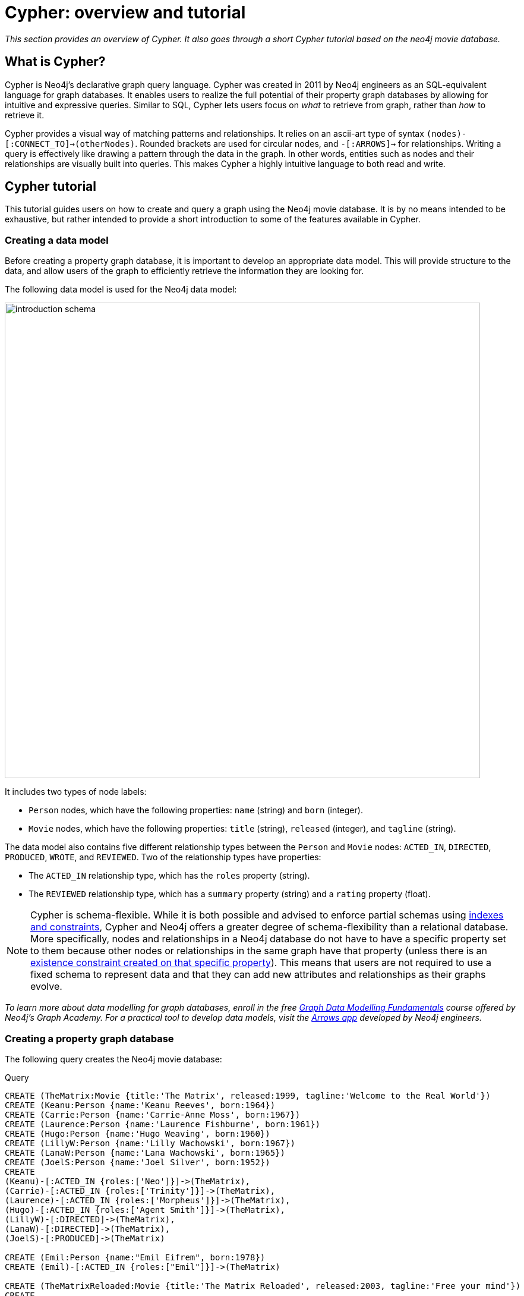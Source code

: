 [[cypher-overview-tutorial]]
= Cypher: overview and tutorial
:description: This section provides an overview of Cypher, and goes through a short Cypher tutorial based on the neo4j movie database..

_This section provides an overview of Cypher._
_It also goes through a short Cypher tutorial based on the neo4j movie database._

== What is Cypher?

Cypher is Neo4j’s declarative graph query language. 
Cypher was created in 2011 by Neo4j engineers as an SQL-equivalent language for graph databases.  
It enables users to realize the full potential of their property graph databases by allowing for intuitive and expressive queries. 
Similar to SQL, Cypher lets users focus on _what_ to retrieve from graph, rather than _how_ to retrieve it.

Cypher provides a visual way of matching patterns and relationships. 
It relies on an ascii-art type of syntax `(nodes)-[:CONNECT_TO]->(otherNodes)`.
Rounded brackets are used for circular nodes, and `-[:ARROWS]->` for relationships. 
Writing a query is effectively like drawing a pattern through the data in the graph. 
In other words, entities such as nodes and their relationships are visually built into queries.
This makes Cypher a highly intuitive language to both read and write. 

== Cypher tutorial

This tutorial guides users on how to create and query a graph using the Neo4j movie database. 
It is by no means intended to be exhaustive, but rather intended to provide a short introduction to some of the features available in Cypher. 

=== Creating a data model 

Before creating a property graph database, it is important to develop an appropriate data model.
This will provide structure to the data, and allow users of the graph to efficiently retrieve the information they are looking for. 

The following data model is used for the Neo4j data model:

image::introduction_schema.svg[width="800",role="middle"]

It includes two types of node labels:

* `Person` nodes, which have the following properties: `name` (string) and `born` (integer).
* `Movie` nodes, which have the following properties: `title` (string), `released` (integer), and `tagline` (string).

The data model also contains five different relationship types between the `Person` and `Movie` nodes: `ACTED_IN`, `DIRECTED`, `PRODUCED`, `WROTE`, and `REVIEWED`. Two of the relationship types have properties:

* The `ACTED_IN` relationship type, which has the `roles` property (string).
* The `REVIEWED` relationship type, which has a `summary` property (string) and a `rating` property (float).

[NOTE]
====
Cypher is schema-flexible. 
While it is both possible and advised to enforce partial schemas using xref:constraints/index.adoc[indexes and constraints], Cypher and Neo4j offers a greater degree of schema-flexibility than a relational database.
More specifically, nodes and relationships in a Neo4j database do not have to have a specific property set to them because other nodes or relationships in the same graph have that property (unless there is an xref:constraints/examples.adoc#constraints-examples-node-property-existence[existence constraint created on that specific property]). 
This means that users are not required to use a fixed schema to represent data and that they can add new attributes and relationships as their graphs evolve. 
====

_To learn more about data modelling for graph databases, enroll in the free
https://graphacademy.neo4j.com/courses/modeling-fundamentals/[Graph Data Modelling Fundamentals] course offered by Neo4j's Graph Academy._
_For a practical tool to develop data models, visit the https://arrows.app[Arrows app] developed by Neo4j engineers._

=== Creating a property graph database

The following query creates the Neo4j movie database:

.Query
[source, cypher, role=test-setup]
----
CREATE (TheMatrix:Movie {title:'The Matrix', released:1999, tagline:'Welcome to the Real World'})
CREATE (Keanu:Person {name:'Keanu Reeves', born:1964})
CREATE (Carrie:Person {name:'Carrie-Anne Moss', born:1967})
CREATE (Laurence:Person {name:'Laurence Fishburne', born:1961})
CREATE (Hugo:Person {name:'Hugo Weaving', born:1960})
CREATE (LillyW:Person {name:'Lilly Wachowski', born:1967})
CREATE (LanaW:Person {name:'Lana Wachowski', born:1965})
CREATE (JoelS:Person {name:'Joel Silver', born:1952})
CREATE
(Keanu)-[:ACTED_IN {roles:['Neo']}]->(TheMatrix),
(Carrie)-[:ACTED_IN {roles:['Trinity']}]->(TheMatrix),
(Laurence)-[:ACTED_IN {roles:['Morpheus']}]->(TheMatrix),
(Hugo)-[:ACTED_IN {roles:['Agent Smith']}]->(TheMatrix),
(LillyW)-[:DIRECTED]->(TheMatrix),
(LanaW)-[:DIRECTED]->(TheMatrix),
(JoelS)-[:PRODUCED]->(TheMatrix)

CREATE (Emil:Person {name:"Emil Eifrem", born:1978})
CREATE (Emil)-[:ACTED_IN {roles:["Emil"]}]->(TheMatrix)

CREATE (TheMatrixReloaded:Movie {title:'The Matrix Reloaded', released:2003, tagline:'Free your mind'})
CREATE
(Keanu)-[:ACTED_IN {roles:['Neo']}]->(TheMatrixReloaded),
(Carrie)-[:ACTED_IN {roles:['Trinity']}]->(TheMatrixReloaded),
(Laurence)-[:ACTED_IN {roles:['Morpheus']}]->(TheMatrixReloaded),
(Hugo)-[:ACTED_IN {roles:['Agent Smith']}]->(TheMatrixReloaded),
(LillyW)-[:DIRECTED]->(TheMatrixReloaded),
(LanaW)-[:DIRECTED]->(TheMatrixReloaded),
(JoelS)-[:PRODUCED]->(TheMatrixReloaded)

CREATE (TheMatrixRevolutions:Movie {title:'The Matrix Revolutions', released:2003, tagline:'Everything that has a beginning has an end'})
CREATE
(Keanu)-[:ACTED_IN {roles:['Neo']}]->(TheMatrixRevolutions),
(Carrie)-[:ACTED_IN {roles:['Trinity']}]->(TheMatrixRevolutions),
(Laurence)-[:ACTED_IN {roles:['Morpheus']}]->(TheMatrixRevolutions),
(Hugo)-[:ACTED_IN {roles:['Agent Smith']}]->(TheMatrixRevolutions),
(LillyW)-[:DIRECTED]->(TheMatrixRevolutions),
(LanaW)-[:DIRECTED]->(TheMatrixRevolutions),
(JoelS)-[:PRODUCED]->(TheMatrixRevolutions)

CREATE (TheDevilsAdvocate:Movie {title:"The Devil's Advocate", released:1997, tagline:'Evil has its winning ways'})
CREATE (Charlize:Person {name:'Charlize Theron', born:1975})
CREATE (Al:Person {name:'Al Pacino', born:1940})
CREATE (Taylor:Person {name:'Taylor Hackford', born:1944})
CREATE
(Keanu)-[:ACTED_IN {roles:['Kevin Lomax']}]->(TheDevilsAdvocate),
(Charlize)-[:ACTED_IN {roles:['Mary Ann Lomax']}]->(TheDevilsAdvocate),
(Al)-[:ACTED_IN {roles:['John Milton']}]->(TheDevilsAdvocate),
(Taylor)-[:DIRECTED]->(TheDevilsAdvocate)

CREATE (AFewGoodMen:Movie {title:"A Few Good Men", released:1992, tagline:"In the heart of the nation's capital, in a courthouse of the U.S. government, one man will stop at nothing to keep his honor, and one will stop at nothing to find the truth."})
CREATE (TomC:Person {name:'Tom Cruise', born:1962})
CREATE (JackN:Person {name:'Jack Nicholson', born:1937})
CREATE (DemiM:Person {name:'Demi Moore', born:1962})
CREATE (KevinB:Person {name:'Kevin Bacon', born:1958})
CREATE (KieferS:Person {name:'Kiefer Sutherland', born:1966})
CREATE (NoahW:Person {name:'Noah Wyle', born:1971})
CREATE (CubaG:Person {name:'Cuba Gooding Jr.', born:1968})
CREATE (KevinP:Person {name:'Kevin Pollak', born:1957})
CREATE (JTW:Person {name:'J.T. Walsh', born:1943})
CREATE (JamesM:Person {name:'James Marshall', born:1967})
CREATE (ChristopherG:Person {name:'Christopher Guest', born:1948})
CREATE (RobR:Person {name:'Rob Reiner', born:1947})
CREATE (AaronS:Person {name:'Aaron Sorkin', born:1961})
CREATE
(TomC)-[:ACTED_IN {roles:['Lt. Daniel Kaffee']}]->(AFewGoodMen),
(JackN)-[:ACTED_IN {roles:['Col. Nathan R. Jessup']}]->(AFewGoodMen),
(DemiM)-[:ACTED_IN {roles:['Lt. Cdr. JoAnne Galloway']}]->(AFewGoodMen),
(KevinB)-[:ACTED_IN {roles:['Capt. Jack Ross']}]->(AFewGoodMen),
(KieferS)-[:ACTED_IN {roles:['Lt. Jonathan Kendrick']}]->(AFewGoodMen),
(NoahW)-[:ACTED_IN {roles:['Cpl. Jeffrey Barnes']}]->(AFewGoodMen),
(CubaG)-[:ACTED_IN {roles:['Cpl. Carl Hammaker']}]->(AFewGoodMen),
(KevinP)-[:ACTED_IN {roles:['Lt. Sam Weinberg']}]->(AFewGoodMen),
(JTW)-[:ACTED_IN {roles:['Lt. Col. Matthew Andrew Markinson']}]->(AFewGoodMen),
(JamesM)-[:ACTED_IN {roles:['Pfc. Louden Downey']}]->(AFewGoodMen),
(ChristopherG)-[:ACTED_IN {roles:['Dr. Stone']}]->(AFewGoodMen),
(AaronS)-[:ACTED_IN {roles:['Man in Bar']}]->(AFewGoodMen),
(RobR)-[:DIRECTED]->(AFewGoodMen),
(AaronS)-[:WROTE]->(AFewGoodMen)

CREATE (TopGun:Movie {title:"Top Gun", released:1986, tagline:'I feel the need, the need for speed.'})
CREATE (KellyM:Person {name:'Kelly McGillis', born:1957})
CREATE (ValK:Person {name:'Val Kilmer', born:1959})
CREATE (AnthonyE:Person {name:'Anthony Edwards', born:1962})
CREATE (TomS:Person {name:'Tom Skerritt', born:1933})
CREATE (MegR:Person {name:'Meg Ryan', born:1961})
CREATE (TonyS:Person {name:'Tony Scott', born:1944})
CREATE (JimC:Person {name:'Jim Cash', born:1941})
CREATE
(TomC)-[:ACTED_IN {roles:['Maverick']}]->(TopGun),
(KellyM)-[:ACTED_IN {roles:['Charlie']}]->(TopGun),
(ValK)-[:ACTED_IN {roles:['Iceman']}]->(TopGun),
(AnthonyE)-[:ACTED_IN {roles:['Goose']}]->(TopGun),
(TomS)-[:ACTED_IN {roles:['Viper']}]->(TopGun),
(MegR)-[:ACTED_IN {roles:['Carole']}]->(TopGun),
(TonyS)-[:DIRECTED]->(TopGun),
(JimC)-[:WROTE]->(TopGun)

CREATE (JerryMaguire:Movie {title:'Jerry Maguire', released:2000, tagline:'The rest of his life begins now.'})
CREATE (ReneeZ:Person {name:'Renee Zellweger', born:1969})
CREATE (KellyP:Person {name:'Kelly Preston', born:1962})
CREATE (JerryO:Person {name:"Jerry O'Connell", born:1974})
CREATE (JayM:Person {name:'Jay Mohr', born:1970})
CREATE (BonnieH:Person {name:'Bonnie Hunt', born:1961})
CREATE (ReginaK:Person {name:'Regina King', born:1971})
CREATE (JonathanL:Person {name:'Jonathan Lipnicki', born:1996})
CREATE (CameronC:Person {name:'Cameron Crowe', born:1957})
CREATE
(TomC)-[:ACTED_IN {roles:['Jerry Maguire']}]->(JerryMaguire),
(CubaG)-[:ACTED_IN {roles:['Rod Tidwell']}]->(JerryMaguire),
(ReneeZ)-[:ACTED_IN {roles:['Dorothy Boyd']}]->(JerryMaguire),
(KellyP)-[:ACTED_IN {roles:['Avery Bishop']}]->(JerryMaguire),
(JerryO)-[:ACTED_IN {roles:['Frank Cushman']}]->(JerryMaguire),
(JayM)-[:ACTED_IN {roles:['Bob Sugar']}]->(JerryMaguire),
(BonnieH)-[:ACTED_IN {roles:['Laurel Boyd']}]->(JerryMaguire),
(ReginaK)-[:ACTED_IN {roles:['Marcee Tidwell']}]->(JerryMaguire),
(JonathanL)-[:ACTED_IN {roles:['Ray Boyd']}]->(JerryMaguire),
(CameronC)-[:DIRECTED]->(JerryMaguire),
(CameronC)-[:PRODUCED]->(JerryMaguire),
(CameronC)-[:WROTE]->(JerryMaguire)

CREATE (StandByMe:Movie {title:"Stand By Me", released:1986, tagline:"For some, it's the last real taste of innocence, and the first real taste of life. But for everyone, it's the time that memories are made of."})
CREATE (RiverP:Person {name:'River Phoenix', born:1970})
CREATE (CoreyF:Person {name:'Corey Feldman', born:1971})
CREATE (WilW:Person {name:'Wil Wheaton', born:1972})
CREATE (JohnC:Person {name:'John Cusack', born:1966})
CREATE (MarshallB:Person {name:'Marshall Bell', born:1942})
CREATE
(WilW)-[:ACTED_IN {roles:['Gordie Lachance']}]->(StandByMe),
(RiverP)-[:ACTED_IN {roles:['Chris Chambers']}]->(StandByMe),
(JerryO)-[:ACTED_IN {roles:['Vern Tessio']}]->(StandByMe),
(CoreyF)-[:ACTED_IN {roles:['Teddy Duchamp']}]->(StandByMe),
(JohnC)-[:ACTED_IN {roles:['Denny Lachance']}]->(StandByMe),
(KieferS)-[:ACTED_IN {roles:['Ace Merrill']}]->(StandByMe),
(MarshallB)-[:ACTED_IN {roles:['Mr. Lachance']}]->(StandByMe),
(RobR)-[:DIRECTED]->(StandByMe)

CREATE (AsGoodAsItGets:Movie {title:'As Good as It Gets', released:1997, tagline:'A comedy from the heart that goes for the throat.'})
CREATE (HelenH:Person {name:'Helen Hunt', born:1963})
CREATE (GregK:Person {name:'Greg Kinnear', born:1963})
CREATE (JamesB:Person {name:'James L. Brooks', born:1940})
CREATE
(JackN)-[:ACTED_IN {roles:['Melvin Udall']}]->(AsGoodAsItGets),
(HelenH)-[:ACTED_IN {roles:['Carol Connelly']}]->(AsGoodAsItGets),
(GregK)-[:ACTED_IN {roles:['Simon Bishop']}]->(AsGoodAsItGets),
(CubaG)-[:ACTED_IN {roles:['Frank Sachs']}]->(AsGoodAsItGets),
(JamesB)-[:DIRECTED]->(AsGoodAsItGets)

CREATE (WhatDreamsMayCome:Movie {title:'What Dreams May Come', released:1998, tagline:'After life there is more. The end is just the beginning.'})
CREATE (AnnabellaS:Person {name:'Annabella Sciorra', born:1960})
CREATE (MaxS:Person {name:'Max von Sydow', born:1929})
CREATE (WernerH:Person {name:'Werner Herzog', born:1942})
CREATE (Robin:Person {name:'Robin Williams', born:1951})
CREATE (VincentW:Person {name:'Vincent Ward', born:1956})
CREATE
(Robin)-[:ACTED_IN {roles:['Chris Nielsen']}]->(WhatDreamsMayCome),
(CubaG)-[:ACTED_IN {roles:['Albert Lewis']}]->(WhatDreamsMayCome),
(AnnabellaS)-[:ACTED_IN {roles:['Annie Collins-Nielsen']}]->(WhatDreamsMayCome),
(MaxS)-[:ACTED_IN {roles:['The Tracker']}]->(WhatDreamsMayCome),
(WernerH)-[:ACTED_IN {roles:['The Face']}]->(WhatDreamsMayCome),
(VincentW)-[:DIRECTED]->(WhatDreamsMayCome)

CREATE (SnowFallingonCedars:Movie {title:'Snow Falling on Cedars', released:1999, tagline:'First loves last. Forever.'})
CREATE (EthanH:Person {name:'Ethan Hawke', born:1970})
CREATE (RickY:Person {name:'Rick Yune', born:1971})
CREATE (JamesC:Person {name:'James Cromwell', born:1940})
CREATE (ScottH:Person {name:'Scott Hicks', born:1953})
CREATE
(EthanH)-[:ACTED_IN {roles:['Ishmael Chambers']}]->(SnowFallingonCedars),
(RickY)-[:ACTED_IN {roles:['Kazuo Miyamoto']}]->(SnowFallingonCedars),
(MaxS)-[:ACTED_IN {roles:['Nels Gudmundsson']}]->(SnowFallingonCedars),
(JamesC)-[:ACTED_IN {roles:['Judge Fielding']}]->(SnowFallingonCedars),
(ScottH)-[:DIRECTED]->(SnowFallingonCedars)

CREATE (YouveGotMail:Movie {title:"You've Got Mail", released:1998, tagline:'At odds in life... in love on-line.'})
CREATE (ParkerP:Person {name:'Parker Posey', born:1968})
CREATE (DaveC:Person {name:'Dave Chappelle', born:1973})
CREATE (SteveZ:Person {name:'Steve Zahn', born:1967})
CREATE (TomH:Person {name:'Tom Hanks', born:1956})
CREATE (NoraE:Person {name:'Nora Ephron', born:1941})
CREATE
(TomH)-[:ACTED_IN {roles:['Joe Fox']}]->(YouveGotMail),
(MegR)-[:ACTED_IN {roles:['Kathleen Kelly']}]->(YouveGotMail),
(GregK)-[:ACTED_IN {roles:['Frank Navasky']}]->(YouveGotMail),
(ParkerP)-[:ACTED_IN {roles:['Patricia Eden']}]->(YouveGotMail),
(DaveC)-[:ACTED_IN {roles:['Kevin Jackson']}]->(YouveGotMail),
(SteveZ)-[:ACTED_IN {roles:['George Pappas']}]->(YouveGotMail),
(NoraE)-[:DIRECTED]->(YouveGotMail)

CREATE (SleeplessInSeattle:Movie {title:'Sleepless in Seattle', released:1993, tagline:'What if someone you never met, someone you never saw, someone you never knew was the only someone for you?'})
CREATE (RitaW:Person {name:'Rita Wilson', born:1956})
CREATE (BillPull:Person {name:'Bill Pullman', born:1953})
CREATE (VictorG:Person {name:'Victor Garber', born:1949})
CREATE (RosieO:Person {name:"Rosie O'Donnell", born:1962})
CREATE
(TomH)-[:ACTED_IN {roles:['Sam Baldwin']}]->(SleeplessInSeattle),
(MegR)-[:ACTED_IN {roles:['Annie Reed']}]->(SleeplessInSeattle),
(RitaW)-[:ACTED_IN {roles:['Suzy']}]->(SleeplessInSeattle),
(BillPull)-[:ACTED_IN {roles:['Walter']}]->(SleeplessInSeattle),
(VictorG)-[:ACTED_IN {roles:['Greg']}]->(SleeplessInSeattle),
(RosieO)-[:ACTED_IN {roles:['Becky']}]->(SleeplessInSeattle),
(NoraE)-[:DIRECTED]->(SleeplessInSeattle)

CREATE (JoeVersustheVolcano:Movie {title:'Joe Versus the Volcano', released:1990, tagline:'A story of love, lava and burning desire.'})
CREATE (JohnS:Person {name:'John Patrick Stanley', born:1950})
CREATE (Nathan:Person {name:'Nathan Lane', born:1956})
CREATE
(TomH)-[:ACTED_IN {roles:['Joe Banks']}]->(JoeVersustheVolcano),
(MegR)-[:ACTED_IN {roles:['DeDe', 'Angelica Graynamore', 'Patricia Graynamore']}]->(JoeVersustheVolcano),
(Nathan)-[:ACTED_IN {roles:['Baw']}]->(JoeVersustheVolcano),
(JohnS)-[:DIRECTED]->(JoeVersustheVolcano)

CREATE (WhenHarryMetSally:Movie {title:'When Harry Met Sally', released:1998, tagline:'Can two friends sleep together and still love each other in the morning?'})
CREATE (BillyC:Person {name:'Billy Crystal', born:1948})
CREATE (CarrieF:Person {name:'Carrie Fisher', born:1956})
CREATE (BrunoK:Person {name:'Bruno Kirby', born:1949})
CREATE
(BillyC)-[:ACTED_IN {roles:['Harry Burns']}]->(WhenHarryMetSally),
(MegR)-[:ACTED_IN {roles:['Sally Albright']}]->(WhenHarryMetSally),
(CarrieF)-[:ACTED_IN {roles:['Marie']}]->(WhenHarryMetSally),
(BrunoK)-[:ACTED_IN {roles:['Jess']}]->(WhenHarryMetSally),
(RobR)-[:DIRECTED]->(WhenHarryMetSally),
(RobR)-[:PRODUCED]->(WhenHarryMetSally),
(NoraE)-[:PRODUCED]->(WhenHarryMetSally),
(NoraE)-[:WROTE]->(WhenHarryMetSally)

CREATE (ThatThingYouDo:Movie {title:'That Thing You Do', released:1996, tagline:'In every life there comes a time when that thing you dream becomes that thing you do'})
CREATE (LivT:Person {name:'Liv Tyler', born:1977})
CREATE
(TomH)-[:ACTED_IN {roles:['Mr. White']}]->(ThatThingYouDo),
(LivT)-[:ACTED_IN {roles:['Faye Dolan']}]->(ThatThingYouDo),
(Charlize)-[:ACTED_IN {roles:['Tina']}]->(ThatThingYouDo),
(TomH)-[:DIRECTED]->(ThatThingYouDo)

CREATE (TheReplacements:Movie {title:'The Replacements', released:2000, tagline:'Pain heals, Chicks dig scars... Glory lasts forever'})
CREATE (Brooke:Person {name:'Brooke Langton', born:1970})
CREATE (Gene:Person {name:'Gene Hackman', born:1930})
CREATE (Orlando:Person {name:'Orlando Jones', born:1968})
CREATE (Howard:Person {name:'Howard Deutch', born:1950})
CREATE
(Keanu)-[:ACTED_IN {roles:['Shane Falco']}]->(TheReplacements),
(Brooke)-[:ACTED_IN {roles:['Annabelle Farrell']}]->(TheReplacements),
(Gene)-[:ACTED_IN {roles:['Jimmy McGinty']}]->(TheReplacements),
(Orlando)-[:ACTED_IN {roles:['Clifford Franklin']}]->(TheReplacements),
(Howard)-[:DIRECTED]->(TheReplacements)

CREATE (RescueDawn:Movie {title:'RescueDawn', released:2006, tagline:"Based on the extraordinary true story of one man's fight for freedom"})
CREATE (ChristianB:Person {name:'Christian Bale', born:1974})
CREATE (ZachG:Person {name:'Zach Grenier', born:1954})
CREATE
(MarshallB)-[:ACTED_IN {roles:['Admiral']}]->(RescueDawn),
(ChristianB)-[:ACTED_IN {roles:['Dieter Dengler']}]->(RescueDawn),
(ZachG)-[:ACTED_IN {roles:['Squad Leader']}]->(RescueDawn),
(SteveZ)-[:ACTED_IN {roles:['Duane']}]->(RescueDawn),
(WernerH)-[:DIRECTED]->(RescueDawn)

CREATE (TheBirdcage:Movie {title:'The Birdcage', released:1996, tagline:'Come as you are'})
CREATE (MikeN:Person {name:'Mike Nichols', born:1931})
CREATE
(Robin)-[:ACTED_IN {roles:['Armand Goldman']}]->(TheBirdcage),
(Nathan)-[:ACTED_IN {roles:['Albert Goldman']}]->(TheBirdcage),
(Gene)-[:ACTED_IN {roles:['Sen. Kevin Keeley']}]->(TheBirdcage),
(MikeN)-[:DIRECTED]->(TheBirdcage)

CREATE (Unforgiven:Movie {title:'Unforgiven', released:1992, tagline:"It's a hell of a thing, killing a man"})
CREATE (RichardH:Person {name:'Richard Harris', born:1930})
CREATE (ClintE:Person {name:'Clint Eastwood', born:1930})
CREATE
(RichardH)-[:ACTED_IN {roles:['English Bob']}]->(Unforgiven),
(ClintE)-[:ACTED_IN {roles:['Bill Munny']}]->(Unforgiven),
(Gene)-[:ACTED_IN {roles:['Little Bill Daggett']}]->(Unforgiven),
(ClintE)-[:DIRECTED]->(Unforgiven)

CREATE (JohnnyMnemonic:Movie {title:'Johnny Mnemonic', released:1995, tagline:'The hottest data on earth. In the coolest head in town'})
CREATE (Takeshi:Person {name:'Takeshi Kitano', born:1947})
CREATE (Dina:Person {name:'Dina Meyer', born:1968})
CREATE (IceT:Person {name:'Ice-T', born:1958})
CREATE (RobertL:Person {name:'Robert Longo', born:1953})
CREATE
(Keanu)-[:ACTED_IN {roles:['Johnny Mnemonic']}]->(JohnnyMnemonic),
(Takeshi)-[:ACTED_IN {roles:['Takahashi']}]->(JohnnyMnemonic),
(Dina)-[:ACTED_IN {roles:['Jane']}]->(JohnnyMnemonic),
(IceT)-[:ACTED_IN {roles:['J-Bone']}]->(JohnnyMnemonic),
(RobertL)-[:DIRECTED]->(JohnnyMnemonic)

CREATE (CloudAtlas:Movie {title:'Cloud Atlas', released:2012, tagline:'Everything is connected'})
CREATE (HalleB:Person {name:'Halle Berry', born:1966})
CREATE (JimB:Person {name:'Jim Broadbent', born:1949})
CREATE (TomT:Person {name:'Tom Tykwer', born:1965})
CREATE (DavidMitchell:Person {name:'David Mitchell', born:1969})
CREATE (StefanArndt:Person {name:'Stefan Arndt', born:1961})
CREATE
(TomH)-[:ACTED_IN {roles:['Zachry', 'Dr. Henry Goose', 'Isaac Sachs', 'Dermot Hoggins']}]->(CloudAtlas),
(Hugo)-[:ACTED_IN {roles:['Bill Smoke', 'Haskell Moore', 'Tadeusz Kesselring', 'Nurse Noakes', 'Boardman Mephi', 'Old Georgie']}]->(CloudAtlas),
(HalleB)-[:ACTED_IN {roles:['Luisa Rey', 'Jocasta Ayrs', 'Ovid', 'Meronym']}]->(CloudAtlas),
(JimB)-[:ACTED_IN {roles:['Vyvyan Ayrs', 'Captain Molyneux', 'Timothy Cavendish']}]->(CloudAtlas),
(TomT)-[:DIRECTED]->(CloudAtlas),
(LillyW)-[:DIRECTED]->(CloudAtlas),
(LanaW)-[:DIRECTED]->(CloudAtlas),
(DavidMitchell)-[:WROTE]->(CloudAtlas),
(StefanArndt)-[:PRODUCED]->(CloudAtlas)

CREATE (TheDaVinciCode:Movie {title:'The Da Vinci Code', released:2006, tagline:'Break The Codes'})
CREATE (IanM:Person {name:'Ian McKellen', born:1939})
CREATE (AudreyT:Person {name:'Audrey Tautou', born:1976})
CREATE (PaulB:Person {name:'Paul Bettany', born:1971})
CREATE (RonH:Person {name:'Ron Howard', born:1954})
CREATE
(TomH)-[:ACTED_IN {roles:['Dr. Robert Langdon']}]->(TheDaVinciCode),
(IanM)-[:ACTED_IN {roles:['Sir Leight Teabing']}]->(TheDaVinciCode),
(AudreyT)-[:ACTED_IN {roles:['Sophie Neveu']}]->(TheDaVinciCode),
(PaulB)-[:ACTED_IN {roles:['Silas']}]->(TheDaVinciCode),
(RonH)-[:DIRECTED]->(TheDaVinciCode)

CREATE (VforVendetta:Movie {title:'V for Vendetta', released:2006, tagline:'Freedom! Forever!'})
CREATE (NatalieP:Person {name:'Natalie Portman', born:1981})
CREATE (StephenR:Person {name:'Stephen Rea', born:1946})
CREATE (JohnH:Person {name:'John Hurt', born:1940})
CREATE (BenM:Person {name: 'Ben Miles', born:1967})
CREATE
(Hugo)-[:ACTED_IN {roles:['V']}]->(VforVendetta),
(NatalieP)-[:ACTED_IN {roles:['Evey Hammond']}]->(VforVendetta),
(StephenR)-[:ACTED_IN {roles:['Eric Finch']}]->(VforVendetta),
(JohnH)-[:ACTED_IN {roles:['High Chancellor Adam Sutler']}]->(VforVendetta),
(BenM)-[:ACTED_IN {roles:['Dascomb']}]->(VforVendetta),
(JamesM)-[:DIRECTED]->(VforVendetta),
(LillyW)-[:PRODUCED]->(VforVendetta),
(LanaW)-[:PRODUCED]->(VforVendetta),
(JoelS)-[:PRODUCED]->(VforVendetta),
(LillyW)-[:WROTE]->(VforVendetta),
(LanaW)-[:WROTE]->(VforVendetta)

CREATE (SpeedRacer:Movie {title:'Speed Racer', released:2008, tagline:'Speed has no limits'})
CREATE (EmileH:Person {name:'Emile Hirsch', born:1985})
CREATE (JohnG:Person {name:'John Goodman', born:1960})
CREATE (SusanS:Person {name:'Susan Sarandon', born:1946})
CREATE (MatthewF:Person {name:'Matthew Fox', born:1966})
CREATE (ChristinaR:Person {name:'Christina Ricci', born:1980})
CREATE (Rain:Person {name:'Rain', born:1982})
CREATE
(EmileH)-[:ACTED_IN {roles:['Speed Racer']}]->(SpeedRacer),
(JohnG)-[:ACTED_IN {roles:['Pops']}]->(SpeedRacer),
(SusanS)-[:ACTED_IN {roles:['Mom']}]->(SpeedRacer),
(MatthewF)-[:ACTED_IN {roles:['Racer X']}]->(SpeedRacer),
(ChristinaR)-[:ACTED_IN {roles:['Trixie']}]->(SpeedRacer),
(Rain)-[:ACTED_IN {roles:['Taejo Togokahn']}]->(SpeedRacer),
(BenM)-[:ACTED_IN {roles:['Cass Jones']}]->(SpeedRacer),
(LillyW)-[:DIRECTED]->(SpeedRacer),
(LanaW)-[:DIRECTED]->(SpeedRacer),
(LillyW)-[:WROTE]->(SpeedRacer),
(LanaW)-[:WROTE]->(SpeedRacer),
(JoelS)-[:PRODUCED]->(SpeedRacer)

CREATE (NinjaAssassin:Movie {title:'Ninja Assassin', released:2009, tagline:'Prepare to enter a secret world of assassins'})
CREATE (NaomieH:Person {name:'Naomie Harris'})
CREATE
(Rain)-[:ACTED_IN {roles:['Raizo']}]->(NinjaAssassin),
(NaomieH)-[:ACTED_IN {roles:['Mika Coretti']}]->(NinjaAssassin),
(RickY)-[:ACTED_IN {roles:['Takeshi']}]->(NinjaAssassin),
(BenM)-[:ACTED_IN {roles:['Ryan Maslow']}]->(NinjaAssassin),
(JamesM)-[:DIRECTED]->(NinjaAssassin),
(LillyW)-[:PRODUCED]->(NinjaAssassin),
(LanaW)-[:PRODUCED]->(NinjaAssassin),
(JoelS)-[:PRODUCED]->(NinjaAssassin)

CREATE (TheGreenMile:Movie {title:'The Green Mile', released:1999, tagline:"Walk a mile you'll never forget."})
CREATE (MichaelD:Person {name:'Michael Clarke Duncan', born:1957})
CREATE (DavidM:Person {name:'David Morse', born:1953})
CREATE (SamR:Person {name:'Sam Rockwell', born:1968})
CREATE (GaryS:Person {name:'Gary Sinise', born:1955})
CREATE (PatriciaC:Person {name:'Patricia Clarkson', born:1959})
CREATE (FrankD:Person {name:'Frank Darabont', born:1959})
CREATE
(TomH)-[:ACTED_IN {roles:['Paul Edgecomb']}]->(TheGreenMile),
(MichaelD)-[:ACTED_IN {roles:['John Coffey']}]->(TheGreenMile),
(DavidM)-[:ACTED_IN {roles:['Brutus "Brutal" Howell']}]->(TheGreenMile),
(BonnieH)-[:ACTED_IN {roles:['Jan Edgecomb']}]->(TheGreenMile),
(JamesC)-[:ACTED_IN {roles:['Warden Hal Moores']}]->(TheGreenMile),
(SamR)-[:ACTED_IN {roles:['"Wild Bill" Wharton']}]->(TheGreenMile),
(GaryS)-[:ACTED_IN {roles:['Burt Hammersmith']}]->(TheGreenMile),
(PatriciaC)-[:ACTED_IN {roles:['Melinda Moores']}]->(TheGreenMile),
(FrankD)-[:DIRECTED]->(TheGreenMile)

CREATE (FrostNixon:Movie {title:'Frost/Nixon', released:2008, tagline:'400 million people were waiting for the truth.'})
CREATE (FrankL:Person {name:'Frank Langella', born:1938})
CREATE (MichaelS:Person {name:'Michael Sheen', born:1969})
CREATE (OliverP:Person {name:'Oliver Platt', born:1960})
CREATE
(FrankL)-[:ACTED_IN {roles:['Richard Nixon']}]->(FrostNixon),
(MichaelS)-[:ACTED_IN {roles:['David Frost']}]->(FrostNixon),
(KevinB)-[:ACTED_IN {roles:['Jack Brennan']}]->(FrostNixon),
(OliverP)-[:ACTED_IN {roles:['Bob Zelnick']}]->(FrostNixon),
(SamR)-[:ACTED_IN {roles:['James Reston, Jr.']}]->(FrostNixon),
(RonH)-[:DIRECTED]->(FrostNixon)

CREATE (Hoffa:Movie {title:'Hoffa', released:1992, tagline:"He didn't want law. He wanted justice."})
CREATE (DannyD:Person {name:'Danny DeVito', born:1944})
CREATE (JohnR:Person {name:'John C. Reilly', born:1965})
CREATE
(JackN)-[:ACTED_IN {roles:['Hoffa']}]->(Hoffa),
(DannyD)-[:ACTED_IN {roles:['Robert "Bobby" Ciaro']}]->(Hoffa),
(JTW)-[:ACTED_IN {roles:['Frank Fitzsimmons']}]->(Hoffa),
(JohnR)-[:ACTED_IN {roles:['Peter "Pete" Connelly']}]->(Hoffa),
(DannyD)-[:DIRECTED]->(Hoffa)

CREATE (Apollo13:Movie {title:'Apollo 13', released:1995, tagline:'Houston, we have a problem.'})
CREATE (EdH:Person {name:'Ed Harris', born:1950})
CREATE (BillPax:Person {name:'Bill Paxton', born:1955})
CREATE
(TomH)-[:ACTED_IN {roles:['Jim Lovell']}]->(Apollo13),
(KevinB)-[:ACTED_IN {roles:['Jack Swigert']}]->(Apollo13),
(EdH)-[:ACTED_IN {roles:['Gene Kranz']}]->(Apollo13),
(BillPax)-[:ACTED_IN {roles:['Fred Haise']}]->(Apollo13),
(GaryS)-[:ACTED_IN {roles:['Ken Mattingly']}]->(Apollo13),
(RonH)-[:DIRECTED]->(Apollo13)

CREATE (Twister:Movie {title:'Twister', released:1996, tagline:"Don't Breathe. Don't Look Back."})
CREATE (PhilipH:Person {name:'Philip Seymour Hoffman', born:1967})
CREATE (JanB:Person {name:'Jan de Bont', born:1943})
CREATE
(BillPax)-[:ACTED_IN {roles:['Bill Harding']}]->(Twister),
(HelenH)-[:ACTED_IN {roles:['Dr. Jo Harding']}]->(Twister),
(ZachG)-[:ACTED_IN {roles:['Eddie']}]->(Twister),
(PhilipH)-[:ACTED_IN {roles:['Dustin "Dusty" Davis']}]->(Twister),
(JanB)-[:DIRECTED]->(Twister)

CREATE (CastAway:Movie {title:'Cast Away', released:2000, tagline:'At the edge of the world, his journey begins.'})
CREATE (RobertZ:Person {name:'Robert Zemeckis', born:1951})
CREATE
(TomH)-[:ACTED_IN {roles:['Chuck Noland']}]->(CastAway),
(HelenH)-[:ACTED_IN {roles:['Kelly Frears']}]->(CastAway),
(RobertZ)-[:DIRECTED]->(CastAway)

CREATE (OneFlewOvertheCuckoosNest:Movie {title:"One Flew Over the Cuckoo's Nest", released:1975, tagline:"If he's crazy, what does that make you?"})
CREATE (MilosF:Person {name:'Milos Forman', born:1932})
CREATE
(JackN)-[:ACTED_IN {roles:['Randle McMurphy']}]->(OneFlewOvertheCuckoosNest),
(DannyD)-[:ACTED_IN {roles:['Martini']}]->(OneFlewOvertheCuckoosNest),
(MilosF)-[:DIRECTED]->(OneFlewOvertheCuckoosNest)

CREATE (SomethingsGottaGive:Movie {title:"Something's Gotta Give", released:2003})
CREATE (DianeK:Person {name:'Diane Keaton', born:1946})
CREATE (NancyM:Person {name:'Nancy Meyers', born:1949})
CREATE
(JackN)-[:ACTED_IN {roles:['Harry Sanborn']}]->(SomethingsGottaGive),
(DianeK)-[:ACTED_IN {roles:['Erica Barry']}]->(SomethingsGottaGive),
(Keanu)-[:ACTED_IN {roles:['Julian Mercer']}]->(SomethingsGottaGive),
(NancyM)-[:DIRECTED]->(SomethingsGottaGive),
(NancyM)-[:PRODUCED]->(SomethingsGottaGive),
(NancyM)-[:WROTE]->(SomethingsGottaGive)

CREATE (BicentennialMan:Movie {title:'Bicentennial Man', released:1999, tagline:"One robot's 200 year journey to become an ordinary man."})
CREATE (ChrisC:Person {name:'Chris Columbus', born:1958})
CREATE
(Robin)-[:ACTED_IN {roles:['Andrew Marin']}]->(BicentennialMan),
(OliverP)-[:ACTED_IN {roles:['Rupert Burns']}]->(BicentennialMan),
(ChrisC)-[:DIRECTED]->(BicentennialMan)

CREATE (CharlieWilsonsWar:Movie {title:"Charlie Wilson's War", released:2007, tagline:"A stiff drink. A little mascara. A lot of nerve. Who said they couldn't bring down the Soviet empire."})
CREATE (JuliaR:Person {name:'Julia Roberts', born:1967})
CREATE
(TomH)-[:ACTED_IN {roles:['Rep. Charlie Wilson']}]->(CharlieWilsonsWar),
(JuliaR)-[:ACTED_IN {roles:['Joanne Herring']}]->(CharlieWilsonsWar),
(PhilipH)-[:ACTED_IN {roles:['Gust Avrakotos']}]->(CharlieWilsonsWar),
(MikeN)-[:DIRECTED]->(CharlieWilsonsWar)

CREATE (ThePolarExpress:Movie {title:'The Polar Express', released:2004, tagline:'This Holiday Season... Believe'})
CREATE
(TomH)-[:ACTED_IN {roles:['Hero Boy', 'Father', 'Conductor', 'Hobo', 'Scrooge', 'Santa Claus']}]->(ThePolarExpress),
(RobertZ)-[:DIRECTED]->(ThePolarExpress)

CREATE (ALeagueofTheirOwn:Movie {title:'A League of Their Own', released:1992, tagline:'Once in a lifetime you get a chance to do something different.'})
CREATE (Madonna:Person {name:'Madonna', born:1954})
CREATE (GeenaD:Person {name:'Geena Davis', born:1956})
CREATE (LoriP:Person {name:'Lori Petty', born:1963})
CREATE (PennyM:Person {name:'Penny Marshall', born:1943})
CREATE
(TomH)-[:ACTED_IN {roles:['Jimmy Dugan']}]->(ALeagueofTheirOwn),
(GeenaD)-[:ACTED_IN {roles:['Dottie Hinson']}]->(ALeagueofTheirOwn),
(LoriP)-[:ACTED_IN {roles:['Kit Keller']}]->(ALeagueofTheirOwn),
(RosieO)-[:ACTED_IN {roles:['Doris Murphy']}]->(ALeagueofTheirOwn),
(Madonna)-[:ACTED_IN {roles:['"All the Way" Mae Mordabito']}]->(ALeagueofTheirOwn),
(BillPax)-[:ACTED_IN {roles:['Bob Hinson']}]->(ALeagueofTheirOwn),
(PennyM)-[:DIRECTED]->(ALeagueofTheirOwn)

CREATE (PaulBlythe:Person {name:'Paul Blythe'})
CREATE (AngelaScope:Person {name:'Angela Scope'})
CREATE (JessicaThompson:Person {name:'Jessica Thompson'})
CREATE (JamesThompson:Person {name:'James Thompson'})

CREATE
(JessicaThompson)-[:REVIEWED {summary:'An amazing journey', rating:95}]->(CloudAtlas),
(JessicaThompson)-[:REVIEWED {summary:'Silly, but fun', rating:65}]->(TheReplacements),
(JamesThompson)-[:REVIEWED {summary:'The coolest football movie ever', rating:100}]->(TheReplacements),
(AngelaScope)-[:REVIEWED {summary:'Pretty funny at times', rating:62}]->(TheReplacements),
(JessicaThompson)-[:REVIEWED {summary:'Dark, but compelling', rating:85}]->(Unforgiven),
(JessicaThompson)-[:REVIEWED {summary:"Slapstick redeemed only by the Robin Williams and Gene Hackman's stellar performances", rating:45}]->(TheBirdcage),
(JessicaThompson)-[:REVIEWED {summary:'A solid romp', rating:68}]->(TheDaVinciCode),
(JamesThompson)-[:REVIEWED {summary:'Fun, but a little far fetched', rating:65}]->(TheDaVinciCode),
(JessicaThompson)-[:REVIEWED {summary:'You had me at Jerry', rating:92}]->(JerryMaguire)
----

=== Finding nodes

The `MATCH` clause is used to find a specific pattern in the graph. 
The `RETURN` clause specifies what of the found graph pattern to return. 

For example, this query will find the nodes with `Person` label and the name `Keanu Reeves`, and return the `name` and `born` properties of the found nodes:

.Query
[source, cypher]
----
MATCH (keanu:Person {name:'Keanu Reeves'})
RETURN keanu.name, keanu.born
----

.Result
[role="queryresult",options="header,footer",cols="2*<m"]
|===
|+keanu.name+ | +keanu.born+

| +"Keanu Reeves"+
| +1964+

2+d|Rows: 1
|===

It is also possible to query a graph for several nodes. 
This query matches all nodes with the `Person` label, and limits the results to only include five rows.

.Query
[source, cypher, role=test-result-skip]
----
MATCH (people:Person)
RETURN people
LIMIT 5
----

.Result
[role="queryresult",options="header,footer",cols="1*<m"]
|===
| +people+

| +{"born":1964,"name":"Keanu Reeves"}+
| +{"born":1967,"name":"Carrie-Anne Moss"}+
| +{"born":1961,"name":"Laurence Fishburne"}+
| +{"born":1960,"name":"Hugo Weaving"}+
| +{"born":1967,"name":"Lilly Wachowski"}+

1+d|Rows: 5
|===

=== Note on clause composition

Similar to SQL, Cypher queries are constructed using various clauses which are chained together to feed intermediate results between each other. 
Each clause has as input the state of the graph and a table of intermediate results consisting of the current variables.
The first clause takes as input the state of the graph before the query and an empty table of intermediate results.
The output of a clause is a new state of the graph and a new table of intermediate results, serving as input to the next clause. 
The output of the last clause is the result of the query.

Note that if one of the clauses returns `null`, there is nothing to pass on to subsequent clauses, thus ending the query.
(There are ways to circumvent this behaviour. 
For example, by replacing a `MATCH` clause with `OPTIONAL MATCH`).

In the below example, the first `MATCH` clause finds all nodes with the `Person` label.
The second clause will then filter those nodes to find all `Person` nodes who were bron in the 1980s.
The final clause returns the result in a descending chronological order.

.Query
[source, cypher]
----
MATCH (bornInEighties:Person)
WHERE bornInEighties.born >= 1980 AND bornInEighties.born < 1990 
RETURN bornInEighties.name as name, bornInEighties.born as born ORDER BY born DESC 
----

.Result
[role="queryresult",options="header,footer",cols="2*<m"]
|===
|+name+ | +born+

| +"Emile Hirsch"+
| +1985+

| +"Rain"+
| +1982+

| +"Natalie Portman"+
| +1981+

| +"Christina Ricci"+
| +1980+

2+d|Rows: 4
|===

For more details, see the section on xref:clauses/clause_composition.adoc[].

=== Finding connected nodes

To discover how nodes are connected to one another, relationships must be added to queries.
Queries can specify relationship types, properties, and direction, as well as the start and end nodes of the pattern.

For example, the below query searches the graph for outgoing relationships from the `Tom Hanks` node to any `Movie` nodes, and returns the relationship types and the titles of the movies connected to him. 

.Query
[source, cypher]
----
MATCH (tom:Person {name:'Tom Hanks'})-[r]->(m:Movie)
Return tom, type(r),m.title
----

The graph returned shows that he has 13 outgoing relationships connected to `Movie` nodes (12 have the `ACTED_IN` type and one has the `DIRECTED` type).

image::introduction_example1.svg[width="500",role="middle"]


It is possible to further modify Cypher queries by adding expressions to the clauses.
For example, the below query uses a `NOT` expression (`!`) to return all relationships that does not contain the specified type. 

.Query
[source, cypher]
----
MATCH (tom:Person {name:'Tom Hanks'})-[r:!ACTED_IN]->(m:Movie)
Return tom.name, type(r), m.title
----

.Result
[role="queryresult",options="header,footer",cols="3*<m"]
|===
|+tom.name+ | +type(r)+ | +m.title+

|+"Tom Hanks"+ | +"DIRECTED"+ | +"That Thing You Do"+

3+d|Rows: 1
|===

=== Finding paths

There are several ways in which Cypher can be used to search a graph for paths between nodes.

To search for patterns of variable length, specify the distance ("hops") between the nodes in the pattern-
For example, the following query matches all `Person` nodes up to 3 "hops" away from `Tom Hanks` and returns the first five rows. The `DISTINCT` operator ensures that the result contain no duplicate values. 

.Query
[source, cypher]
----
MATCH (keanu:Person {name:'Keanu'})-[*1..3]->(colleagues:Person)
RETURN DISTINCT colleagues.name as colleagues LIMIT 5
----

.Result
[role="queryresult",options="header,footer",cols="1*<m"]
|===
|+colleagues+

| +"Robert Zemeckis"+
| +"Sam Rockwell"+
| +"Bonnie Hunt"+
| +"Patricia Clarkson"+
| +"James Cromwell"+

1+d|Rows: 5
|===

To find the shortest possible path between two nodes, use the `shortestPath` algorithm.
For example, this query matches the shorest path in the graph between the two nodes `Tom Hanks` and `Keanu Reeves`:

.Query
[source, cypher]
----
MATCH p=shortestPath(
(keanu:Person {name:"Keanu Reeves"})-[*]-(tom:Person {name:"Tom Hanks"})
)
RETURN p
----

This is the returned graph:

image::introduction_example2.svg[width="500",role="middle]

It shows that `Keanu Reeves` `ACTED_IN` the `Movie` `The Replacements`, which was `REVIEWED` by the movie critic `Jessica Thompson`, who also `REVIEWED` the `Movie` `The Da Vinci Code` which `Tom Hanks` `ACTED_IN`. 

=== Finding recommendations

Cypher allows for more complex queries.
The following query tries to recommend co-actors for `Keanu Reeves`, who he has yet to work with but who his co-actors have worked with. The query then orders the results by how frequently a matched co-co-actor has collaborated with one of Keanu Reeves' co-actors. 

.Query
[source, cypher]
----
MATCH (keanu:Person {name:'Keanu Reeves'})-[:ACTED_IN]->(m:Movie)<-[:ACTED_IN]-(coActors:Person),
  (coActors:Person)-[:ACTED_IN]->(m2:Movie)<-[:ACTED_IN]-(cocoActors:Person)
WHERE NOT (keanu)-[:ACTED_IN]->()<-[:ACTED_IN]-(cocoActors) AND keanu <> cocoActors
RETURN cocoActors.name AS Recommended, count(cocoActors) AS Strength ORDER BY Strength DESC LIMIT 7
----

.Result
[role="queryresult",options="header,footer",cols="2*<m"]
|===
| +Recommended+ | +Strength+

| +"Tom Hanks"+ | +4+
| +"John Hurt"+ | +3+
| +"Jim Broadbent"+ | +3+
| +"Halle Berry"+ | +3+
| +"Stephen Rea"+ | +3+
| +"Natalie Portman"+ | +3+
| +"Ben Miles"+ | +3+

2+d|Rows: 5
|===

There are several connections between the `Keanu Reeves` and `Tom Hanks` nodes in the movie database, but the two have never worked together in a film.
The following query matches coactors who could introduce the two, by looking for co-actors who have worked with both of them in separate movies: 

.Query
[source, cypher]
----
MATCH (keanu:Person {name: 'Keanu Reeves'})-[:ACTED_IN]->(m:Movie)<-[:ACTED_IN]-(coActors:Person),
  (coActors)-[:ACTED_IN]->(m2:Movie)<-[:ACTED_IN]-(tom:Person {name:'Tom Hanks'})
RETURN DISTINCT coActors.name
----

.Result
[role="queryresult",options="header,footer",cols="1*<m"]
|===
| +coActors.name+

| +"Charlize Theron"+
| +"Hugo Weaving"+

1+d|Rows: 2

|===
